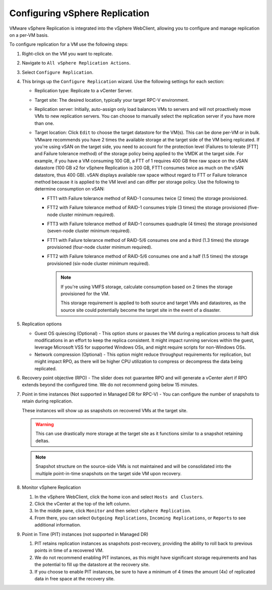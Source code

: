 ===============================
Configuring vSphere Replication
===============================

VMware vSphere Replication is integrated into the vSphere WebClient,
allowing you to configure and manage replication on a per-VM basis.

To configure replication for a VM use the following steps:

#. Right-click on the VM you want to replicate.

#. Navigate to ``All vSphere Replication Actions``.

#. Select ``Configure Replication``.

#. This brings up the ``Configure Replication`` wizard. Use the
   following settings for each section:

   * Replication type: Replicate to a vCenter Server.

   * Target site: The desired location, typically your target RPC-V
     environment.

   * Replication server: Initially, auto-assign only load balances VMs to
     servers and will not proactively move VMs to new replication servers. You
     can choose to manually select the replication server if you have more
     than one.

   * Target location: Click ``Edit`` to choose the target datastore for the
     VM(s). This can be done per-VM or in bulk. VMware recommends you have 2
     times the available storage at the target side of the VM being
     replicated. If you're using vSAN on the target side, you need to account
     for the protection level (Failures to tolerate [FTT] and Failure
     tolerance method) of the storage policy being applied to the VMDK at the
     target side. For example, if you have a VM consuming 100 GB, a FTT of 1
     requires 400 GB free raw space on the vSAN datastore (100 GB x2 for
     vSphere Replication is 200 GB, FTT1 consumes twice as much on the vSAN
     datastore, thus 400 GB). vSAN displays available raw space without regard
     to FTT or Failure tolerance method because it is applied to the VM level
     and can differ per storage policy. Use the following to determine
     consumption on vSAN:

     * FTT1 with Failure tolerance method of RAID-1 consumes twice (2 times)
       the storage provisioned.

     * FTT2 with Failure tolerance method of RAID-1 consumes triple (3 times)
       the storage provisioned (five-node cluster minimum required).

     * FTT3 with Failure tolerance method of RAID-1 consumes quadruple (4
       times) the storage provisioned (seven-node cluster minimum required).

     * FTT1 with Failure tolerance method of RAID-5/6 consumes one and a third
       (1.3 times) the storage provisioned (four-node cluster minimum
       required).

     * FTT2 with Failure tolerance method of RAID-5/6 consumes one and a half
       (1.5 times) the storage provisioned (six-node cluster minimum
       required).

       .. note::

          If you're using VMFS storage, calculate consumption based on 2 times
          the storage provisioned for the VM.

          This storage requirement is applied to both source and target VMs and
          datastores, as the source site could potentially become the target
          site in the event of a disaster.

#. Replication options

   * Guest OS quiescing (Optional) - This option stuns or pauses the VM during
     a replication process to halt disk modifications in an effort to keep the
     replica consistent. It might impact running services within the guest,
     leverage Microsoft VSS for supported Windows OSs, and might require
     scripts for non-Windows OSs.

   * Network compression (Optional) - This option might reduce throughput
     requirements for replication, but might impact RPO, as there will be
     higher CPU utilization to compress or decompress the data being
     replicated.

#. Recovery point objective (RPO) - The slider does not guarantee RPO and will
   generate a vCenter alert if RPO extends beyond the configured time. We do
   not recommend going below 15 minutes.

#. Point in time instances (Not supported in Managed DR for RPC-V) - You can
   configure the number of snapshots to retain during replication.

   These instances will show up as snapshots on recovered VMs at the target
   site.

   .. warning::

      This can use drastically more storage at the target site as it functions
      similar to a snapshot retaining deltas.

   .. note::

      Snapshot structure on the source-side VMs is not maintained and will be
      consolidated into the multiple point-in-time snapshots on the target
      side VM upon recovery.

#. Monitor vSphere Replication

   #. In the vSphere WebClient, click the home icon and select
      ``Hosts and Clusters``.

   #. Click the vCenter at the top of the left column.

   #. In the middle pane, click ``Monitor`` and then select ``vSphere
      Replication``.

   #. From there, you can select ``Outgoing Replications``, ``Incoming
      Replications``, or ``Reports`` to see additional information.

#. Point in Time (PIT) instances (not supported in Managed DR)

   #. PIT retains replication instances as snapshots post-recovery, providing
      the ability to roll back to previous points in time of a recovered VM.

   #. We do not recommend enabling PIT instances, as this might have
      significant storage requirements and has the potential to fill up the
      datastore at the recovery site.

   #. If you choose to enable PIT instances, be sure to have a minimum of 4
      times the amount (4x) of replicated data in free space at the recovery
      site.
